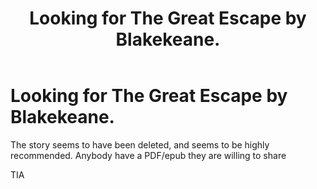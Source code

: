 #+TITLE: Looking for The Great Escape by Blakekeane.

* Looking for The Great Escape by Blakekeane.
:PROPERTIES:
:Author: ApprehensiveAttempt
:Score: 6
:DateUnix: 1601281256.0
:DateShort: 2020-Sep-28
:FlairText: Request
:END:
The story seems to have been deleted, and seems to be highly recommended. Anybody have a PDF/epub they are willing to share

TIA

